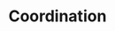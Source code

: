 :PROPERTIES:
:ID:       b44594c1-2c74-4ff4-b142-ed044b79ea5b
:END:
#+title: Coordination

#+HUGO_AUTO_SET_LASTMOD: t
#+hugo_base_dir: ~/BrainDump/

#+hugo_section: notes

#+HUGO_TAGS: placeholder

#+OPTIONS: num:nil ^:{} toc:nil
